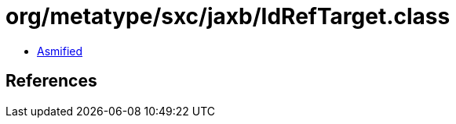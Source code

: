 = org/metatype/sxc/jaxb/IdRefTarget.class

 - link:IdRefTarget-asmified.java[Asmified]

== References

